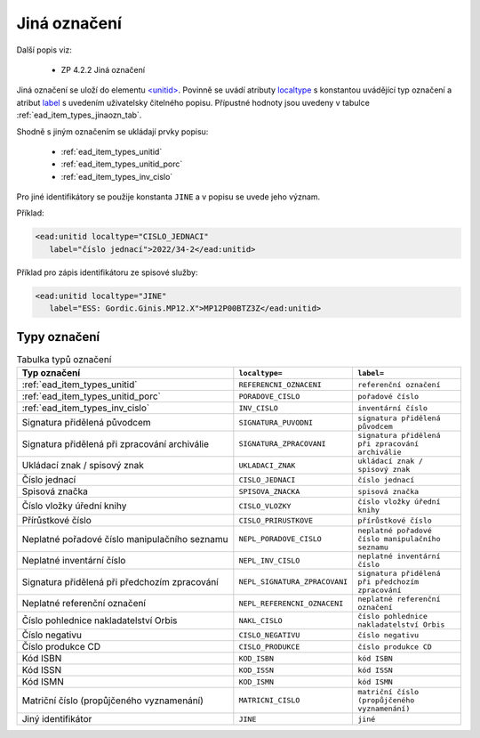 .. _ead_item_types_jinaozn:

Jiná označení
=======================

Další popis viz:

 - ZP 4.2.2 Jiná označení


Jiná označení se uloží do elementu `<unitid> <https://www.loc.gov/ead/EAD3taglib/EAD3.html#elem-unitid>`_.
Povinně se uvádí atributy `localtype <https://www.loc.gov/ead/EAD3taglib/EAD3.html#attr-localtype>`_ 
s konstantou uvádějící typ označení a atribut `label <https://www.loc.gov/ead/EAD3taglib/EAD3.html#attr-label>`_ 
s uvedením uživatelsky čitelného popisu. Přípustné 
hodnoty jsou uvedeny v tabulce :ref:`ead_item_types_jinaozn_tab`.

Shodně s jiným označením se ukládají prvky popisu:

 - :ref:`ead_item_types_unitid`
 - :ref:`ead_item_types_unitid_porc`
 - :ref:`ead_item_types_inv_cislo`

Pro jiné identifikátory se použije konstanta ``JINE`` a v popisu se uvede jeho význam.

Příklad:

.. code-block:: xml

  <ead:unitid localtype="CISLO_JEDNACI" 
     label="číslo jednací">2022/34-2</ead:unitid>


Příklad pro zápis identifikátoru ze spisové služby:

.. code-block:: xml

  <ead:unitid localtype="JINE" 
     label="ESS: Gordic.Ginis.MP12.X">MP12P00BTZ3Z</ead:unitid>


.. _ead_item_types_jinaozn_tab:

Typy označení
------------------

.. list-table:: Tabulka typů označení
   :widths: 20 10 10
   :header-rows: 1

   * - Typ označení
     - ``localtype=``
     - ``label=``
   * - :ref:`ead_item_types_unitid`
     - ``REFERENCNI_OZNACENI``
     - ``referenční označení``
   * - :ref:`ead_item_types_unitid_porc`
     - ``PORADOVE_CISLO``
     - ``pořadové číslo``
   * - :ref:`ead_item_types_inv_cislo`
     - ``INV_CISLO``
     - ``inventární číslo``
   * - Signatura přidělená původcem
     - ``SIGNATURA_PUVODNI``
     - ``signatura přidělená původcem``
   * - Signatura přidělená při zpracování archiválie
     - ``SIGNATURA_ZPRACOVANI``
     - ``signatura přidělená při zpracování archiválie``
   * - Ukládací znak / spisový znak
     - ``UKLADACI_ZNAK``
     - ``ukládací znak / spisový znak``
   * - Číslo jednací
     - ``CISLO_JEDNACI``
     - ``číslo jednací``
   * - Spisová značka
     - ``SPISOVA_ZNACKA``
     - ``spisová značka``
   * - Číslo vložky úřední knihy
     - ``CISLO_VLOZKY``
     - ``číslo vložky úřední knihy``
   * - Přírůstkové číslo
     - ``CISLO_PRIRUSTKOVE``
     - ``přírůstkové číslo``
   * - Neplatné pořadové číslo manipulačního seznamu
     - ``NEPL_PORADOVE_CISLO``
     - ``neplatné pořadové číslo manipulačního seznamu``
   * - Neplatné inventární číslo
     - ``NEPL_INV_CISLO``
     - ``neplatné inventární číslo``
   * - Signatura přidělená při předchozím zpracování
     - ``NEPL_SIGNATURA_ZPRACOVANI``
     - ``signatura přidělená při předchozím zpracování``
   * - Neplatné referenční označení
     - ``NEPL_REFERENCNI_OZNACENI``
     - ``neplatné referenční označení``
   * - Číslo pohlednice nakladatelství Orbis
     - ``NAKL_CISLO``
     - ``číslo pohlednice nakladatelství Orbis``
   * - Číslo negativu
     - ``CISLO_NEGATIVU``
     - ``číslo negativu``
   * - Číslo produkce CD
     - ``CISLO_PRODUKCE``
     - ``číslo produkce CD``
   * - Kód ISBN
     - ``KOD_ISBN``
     - ``kód ISBN``
   * - Kód ISSN
     - ``KOD_ISSN``
     - ``kód ISSN``
   * - Kód ISMN
     - ``KOD_ISMN``
     - ``kód ISMN``
   * - Matriční číslo (propůjčeného vyznamenání)
     - ``MATRICNI_CISLO``
     - ``matriční číslo (propůjčeného vyznamenání)``
   * - Jiný identifikátor
     - ``JINE``
     - ``jiné``
